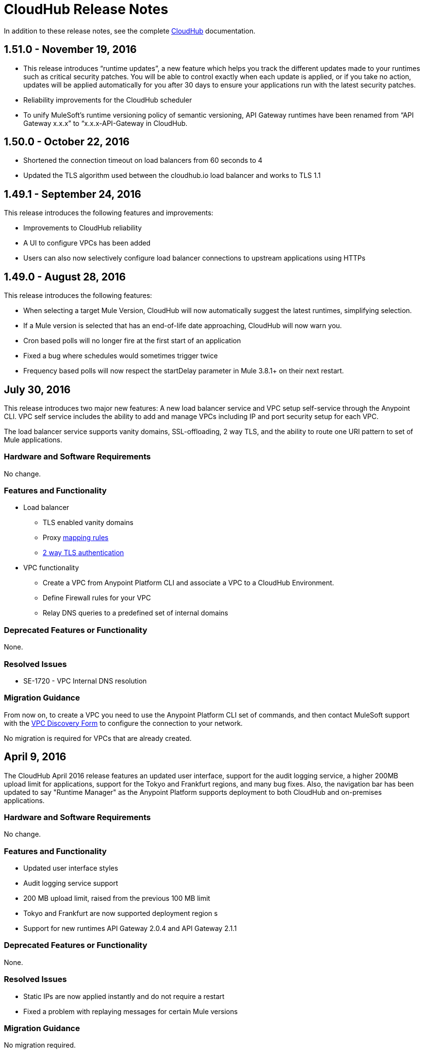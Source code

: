 = CloudHub Release Notes
:keywords: release notes, cloudhub, cloud hub

In addition to these release notes, see the complete link:/runtime-manager/cloudhub[CloudHub] documentation.

== 1.51.0 - November 19, 2016
* This release introduces “runtime updates”, a new feature which helps you track the different updates made to your runtimes such as critical security patches. You will be able to control exactly when each update is applied, or if you take no action, updates will be applied automatically for you after 30 days to ensure your applications run with the latest security patches.
* Reliability improvements for the CloudHub scheduler
* To unify MuleSoft’s runtime versioning policy of semantic versioning, API Gateway runtimes have been renamed from “API Gateway x.x.x” to “x.x.x-API-Gateway in CloudHub.

== 1.50.0 - October 22, 2016
* Shortened the connection timeout on load balancers from 60 seconds to 4
* Updated the TLS algorithm used between the cloudhub.io load balancer and works to TLS 1.1

== 1.49.1 - September 24, 2016

This release introduces the following features and improvements:

* Improvements to CloudHub reliability
* A UI to configure VPCs has been added
* Users can also now selectively configure load balancer connections to upstream applications using HTTPs

== 1.49.0 - August 28, 2016

This release introduces the following features:

* When selecting a target Mule Version, CloudHub will now automatically suggest the latest runtimes, simplifying selection.
* If a Mule version is selected that has an end-of-life date approaching, CloudHub will now warn you.
* Cron based polls will no longer fire at the first start of an application
* Fixed a bug where schedules would sometimes trigger twice
* Frequency based polls will now respect the startDelay parameter in Mule 3.8.1+ on their next restart.

== July 30, 2016

This release introduces two major new features: A new load balancer service and VPC setup self-service through the Anypoint CLI. VPC self service includes the ability to add and manage VPCs including IP and port security setup for each VPC.

The load balancer service supports vanity domains, SSL-offloading, 2 way TLS, and the ability to route one URI pattern to set of Mule applications.

=== Hardware and Software Requirements

No change.

=== Features and Functionality

* Load balancer
** TLS enabled vanity domains
** Proxy link:/runtime-manager/cloudhub-load-balancer#mapping-rules[mapping rules]
** link:/runtime-manager/cloudhub-load-balancer#certificate-validation[2 way TLS authentication]

* VPC functionality
** Create a VPC from Anypoint Platform CLI and associate a VPC to a CloudHub Environment.
** Define Firewall rules for your VPC
** Relay DNS queries to a predefined set of internal domains

=== Deprecated Features or Functionality

None.

===	Resolved Issues

* SE-1720 - VPC Internal DNS resolution

=== Migration Guidance

From now on, to create a VPC you need to use the Anypoint Platform CLI set of commands, and then contact MuleSoft support with the link:/runtime-manager/_attachments/VPC-Gateway-Questionnaire-v8.xlsm[VPC Discovery Form] to configure the connection to your network.

No migration is required for VPCs that are already created.

== April 9, 2016

The CloudHub April 2016 release features an updated user interface, support for the audit logging service, a higher 200MB upload limit for applications, support for the Tokyo and Frankfurt regions, and many bug fixes. Also, the navigation bar has been updated to say "Runtime Manager" as the Anypoint Platform supports deployment to both CloudHub and on-premises applications.

=== Hardware and Software Requirements

No change.

=== Features and Functionality

* Updated user interface styles
* Audit logging service support
* 200 MB upload limit, raised from the previous 100 MB limit
* Tokyo and Frankfurt are now supported deployment region s
* Support for new runtimes API Gateway 2.0.4 and API Gateway 2.1.1

=== Deprecated Features or Functionality

None.

===	Resolved Issues

* Static IPs are now applied instantly and do not require a restart
* Fixed a problem with replaying messages for certain Mule versions

=== Migration Guidance

No migration required.

== November 2015 R45

The CloudHub November 2015 (R45) release features static IP self-service, which allows CloudHub users to assign static IP addresses to their applications. This service also supports pre-allocating static IP addresses to an application before it is deployed (for example, in a different region).

=== Hardware and Software Requirements

No change.

=== Compatibility

All supported Mule and API Gateway runtimes will have this new feature.

=== Features and Functionality

* *Static IP Self Service*: CloudHub users will be able to assign static IP addresses to their applications, including pre-allocation of static IP addresses before an application is deployed. This will enable customers to set up network security rules for an application before it’s deployed.
* *New Logs Screen Improvements*: Various improvements in the UI for enhanced log infrastructure.
* *Enhancements to Log Aggregator Services*

=== Deprecated Features or Functionality
None.

===	Resolved Issues

* SE-2892: vCores cannot be changed on a running application in a Business Group
* SE-2406: Console logs not updated after the last restart
* SE-2874: Priority for alerts getting reset
* ION-4625: Accounts Expiration - search in Enhanced Logs with expired account gives 403 response
* ION-4626: Enhanced Logs search - searched term not highlighted

=== Migration Guidance

No migration required.


== August 2015 R44 Update 2

The CloudHub August 2015 (R44) Update 2 release includes the Anypoint Runtime Manager (ARM) 1.2. This release enables users to enhance their unified monitoring experience by easily integrating their on-premises Mule servers and API Gateways with third parties’ monitoring tools, such as Splunk & ELK, for monitoring, analytics and governance.

=== Hardware and Software Requirements

No change.

=== Compatibility

Agent plugins integrations is compatible with the following runtime versions:

* Runtime Manager Agent 1.2.0 and above
* Mule 3.6.x and above
* API GW 2.1.x for API Analytics

=== Features and Functionality

==== Agent Plugins Integration (Splunk & ELK)

Users will now have the ability to monitor their applications with an out-of-the box integration experience for monitoring tools such as Splunk & ELK. This enables the user to have a unified view of all applications, servers, etc.

==== API Gateway Integration

Users now have the ability to integrate their API Gateway with Agent/ARM and pass API Metrics for analytics and governance.
R44 Update 2 fixes:

* Bug fixes for error while deleting Servers
* Reconnection strategy for Runtime Manager Agent
* Usability improvements while creating Server Groups



=== Deprecated Features or Functionality

None.

=== Resolved Issues

* Bug fixes for error while deleting servers
* Reconnection strategy for Agent
* Usability improvements while creating server groups

=== Migration Guidance

See link:/runtime-manager/installing-and-configuring-mule-agent#agent-update-process[updating the Agent].

=== Known Issues
No way to configure buffering support for Splunk from the UI. Workaround: Use YAML file for configuration.

=== Support

No change.


== August 2015 R44 Update 1

The CloudHub August R44 Weekly 1 release on 25 August 2015 provides these features:

* Enabled enhanced log management by default for new applications created under Mule 3.5.3, 3.6.2, 3.7.0, and API Gateway 2.0.3 (and newer)
* Added tooltip over disabled versions
* Improved performance of logs scroll function

* Back to search automatically scrolls to last search result
* Reduced logs font
* Thread name to the log line info

R44 W1 fixes:

* SE-2628: Fixed apiFabric entitlement and settings for business groups
* SE-2608: Users with read only access can still see settings

== August 2015 R44

The CloudHub August (R44 on 15 August 2015) release features an upgrade to the  log infrastructure  featuring higher limits for log storage, and a new improved UI. Anypoint Management Center also now supports on-premise clusters.


=== August 2015 Compatibility

The new log infrastructure supports the following (and newer) runtimes:

* Mule 3.5.3
* Mule 3.6.2
* Mule 3.7.1
* API Gateway 2.0.3

Clustering in Anypoint Management Center supports the following (and newer) runtimes:

* Mule 3.7.x
* API GW 2.0.2

=== August 2015 Features and Functionality

This release provides the following features and functionality.

==== August 2015 Enhanced Logging

With the August 2015 Release of CloudHub, you can use an improved logging infrastructure for select Mule and API Gateway runtimes. The new logging infrastructure features higher log retention - 100 MB or 30 days worth of logs per application, whichever limit is hit first - as well as a new and improved UI. For more information, see link:/runtime-manager/viewing-log-data[Viewing Log Data].

==== August 2015 Clustering Support

With this release, you csn configure your on-premises Mule or API Gateway runtimes for high availability using clustering, from the CloudHub server management console. For more information, see link:/runtime-manager/managing-servers#create-a-cluster[Creating and Managing Clusters].

=== August 2015 Deprecated Features or Functionality

None.

=== August 2015 Resolved Issues

* SE-2471 - Mule 3.6.2 applications no longer time out after upgrade from Mule 3.5.1
* SE-1949 - Mule 3.6.0 and 3.6.1 applications now permit log settings to be adjusted
* SE-2015 - Enhanced logging introduced to enable more log storage for Mule features

=== August 2015 Migration Guidance

No migration required. Enterprise customers automatically receive the new functionality.

=== August 2015 Known Issues

When an application that hosts APIs (including API proxies) is stopped, the API’s status within the API version details page appears as “active” even though it is stopped.
With enhanced logging enabled, to access an application’s log history past the most immediate 100 log lines, the instance logs need to be downloaded.

=== August 2015 Support

No change.

== June 2015 R43

The CloudHub June 2015 (R43) release features support for Business Groups and Hybrid management, with a single panel for managing applications and servers running in the cloud or on-premises.

=== June 2015 R43 - Compatibility

The Hybrid management functionality on CloudHub requires the new Runtime Manager Agent - which requires the Mule 3.6 or newer runtime, or the API Gateway 2.0 or newer.

Features and Functionality

=== June 2015 R43 - Hybrid Management

With the June 2015 Release of CloudHub, you can manage applications and runtimes both in the cloud and on-premises from a single management panel. You can now register on-premise servers with the Anypoint Management Center console, and these servers are then available as deployment targets. You can also configure Server Groups for application deployment to multiple servers. For more information, see Managing Applications and Servers in the Cloud and On Premises.

=== June 2015 R43 - Business Groups

With this release, you can configure Business Groups within your main Anypoint account for delegating administrative access as well as dividing up platform entitlements to business groups within your main organization. For more information, see Manage your Organization and Business Groups.

=== June 2015 R43 - Migration Guidance

No migration required. Enterprise customers automatically receive the new functionality. Changes to the user interface are described in the current MuleSoft documentation, as well as a blog post and training video to be released the week after June 13, 2015.

=== June 2015 R43 - Known Issues

A user must have “add server” permissions to create a server group.

== April 2015

* Unified view of environments across Anypoint Platform (CloudHub and APIs). 
* You can now use *OpenAM* as a SAML 2.0 identity federation provider across the platform.

== January 2015

* Infrastructure upgrade - More instance sizes are supported for application deployment. Five instance sizes (0.1 vCores, 0.2 vCores, 1 vCore, 2 vCores, 4 vCores) are available for selection.
* Data at rest encryption for persistent queues.

=== January 2015 Known issues

*  After enabling encryption for persistent queues, the application  needs to be restarted.

== R40 - October 25, 2014

* Unification with API Manager has resulted in significant changes to the link:/runtime-manager/deploying-to-cloudhub[user interface], link:/access-management/managing-permissions[roles and permissions], link:/access-management/environments[environments], and more. For more information on migrating from R39 to R40, see link:/release-notes/cloudhub-r40-migration-guide[CloudHub R40 Migration Guide].

=== R40 Known issues

* If you deploy a newly created application from Studio to CloudHub, and then view the Settings page for that application, you may get a blank page. This can be remedied by creating your application in CloudHub first and then deploying from Studio.
* If a browser window is zoomed to less than 100%, checkboxes in the user interface may not be visible. Change the zoom to 100% or higher to fix this issue.

== R39 - July 30, 2014

* *_Beta_* Improved UI unified with the link:/api-manager[API Manager]
* *_Beta_* New monitoring capabilities, statistics on worker CPU and memory use
* Fixed a bug that made applications deploy unreliably with static IPs
* Automatic worker restart is now enabled by default

Read our FAQ about API Manager and CloudHub unification

== R38 - May 10, 2014

* Performance improvements for the link:/runtime-manager/managing-application-data-with-object-stores[CloudHub ObjectStore]
* Increased limits of ObjectStore to 100K keys and 1 GB of data per application
* Support for a link:/runtime-manager/virtual-private-cloud-about[VPC] per CloudHub environment

== R37 - March 8, 2014

* Performance improvements for link:/runtime-manager/cloudhub-fabric[persistent queues].

== R36 - February 1, 2014

* link:/runtime-manager/managing-queues[Queues tab] provides runtime visibility into persistent queues.
* link:/runtime-manager/worker-monitoring[Worker monitoring] enabled by default on all newly deployed applications in supported runtimes.

== R35 - December 8, 2013

* Enterprise link:/runtime-manager/virtual-private-cloud-about[Virtual Private Cloud] for high-throughput use cases.
* link:/runtime-manager/managing-schedules[Schedule management] now generally available to all accounts, including support for Cron expressions.
* Support for link:/mule-user-guide/v/3.7/batch-processing[batch processing].

== R34 - November 2, 2013

* New link:/runtime-manager/deploying-to-cloudhub[worker sizing] capabilities for accounts that have link:/runtime-manager/cloudhub-fabric[CloudHub Fabric] enabled.
* Support for link:/runtime-manager/worker-monitoring[worker monitoring and automatic restarts], including an  link:/runtime-manager/alerts-on-runtime-manager[Alert] based on a nonresponsive worker.
* Support for link:/runtime-manager/secure-application-properties[secure environment variables].

== R33 - September 29, 2013

* Support for link:/runtime-manager/managing-deployed-applications#switching-environments[moving an application between environments].

== R32 - August 26, 2013

* Support for link:/runtime-manager/cloudhub-fabric[persistent queuing].
* Bug fixes for sandbox environments, scheduling, and logging.

== R31 - July 20, 2013

* Introduced *CloudHub Sandbox environments*. Customers now have ability to create multiple development environments to accommodate the full lifecycle of an application, such as Development, QA and Production.
* Introduced pricing changes. CloudHub is switching to a mix of connector- and API-worker-based pricing. 
* Improved SaaS edition customer management with various improvements and fixes based on user feedback.

== R30 - June 22, 2013

* Significant improvements in application deployment time.


== R29 - May 18, 2013

* Per-tenant runtime management capabilities in multi-tenanted applications (Beta)

== R28 - April 14, 2013

* Support for customer management in multi-tenanted applications (Beta)
* Support for link:/runtime-manager/managing-schedules[schedule management]
* Support for link:/runtime-manager/deploying-to-cloudhub[global deployment] 
* Mule 3.4 support

== R27 - March 16, 2013

* Improved Insight dashboard with new link:/runtime-manager/insight[Events Filter]

== R26 - February 15, 2013

* Ability to access the link:http://forums.mulesoft.com[forum].

== R25 - January 19, 2013

* Bug fixes

== R24 - December 20, 2012

* Transaction view for application logs
* Ability to download log files
* Mule 3.3.2 support

== R23 - November 19, 2012

* Message replay for CloudHub Insight

== R22 - October 19, 2012

* Bug fixes

== R21 - September 27, 2012

* CloudHub Insight for integration analytics and root cause analysis

== R20 - July 31, 2012

New features in this release:

* Specify the Reply-To address and create custom email bodies for email alerts.
* link:/runtime-manager/managing-application-data-with-object-stores[Store custom application data] using ObjectStores for storage of OAuth tokens, synchronization state, and more.

== R19 - July 8, 2012

* We're now known as http://blogs.mulesoft.com/introducing-cloudhub-formerly-mule-ion/[CloudHub]!
* SDG client is updated and properties that start with "ion" in the name have been renamed to not include "ion" in the name.
* Update CLI tools to have cloudhub in the name

Bugs fixed in this release:

* SDG can now connect during the deployment phase of the application

== R18 - June 28, 2012

New features in this release:

* link:/access-management/managing-permissions[Role Based Access Control] - add multiple users to your CloudHub account, set their roles, and collaborate on application development.

Bugs fixed in this release:

* Chunked HTTP messages were not being processed correctly by the CloudHub load balancer

See http://blogs.mulesoft.org/role-based-access-controls-on-ion/[announcement] for more information.
